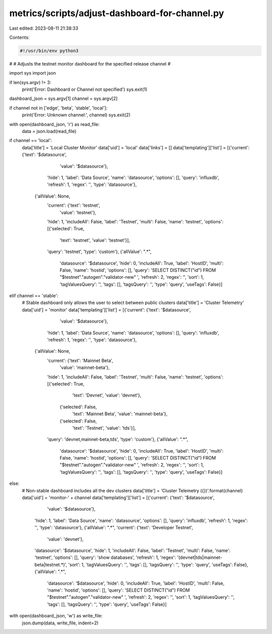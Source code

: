 metrics/scripts/adjust-dashboard-for-channel.py
===============================================

Last edited: 2023-08-11 21:38:33

Contents:

.. code-block:: py

    #!/usr/bin/env python3
#
# Adjusts the testnet monitor dashboard for the specified release channel
#

import sys
import json

if len(sys.argv) != 3:
    print('Error: Dashboard or Channel not specified')
    sys.exit(1)

dashboard_json = sys.argv[1]
channel = sys.argv[2]

if channel not in ['edge', 'beta', 'stable', 'local']:
    print('Error: Unknown channel:', channel)
    sys.exit(2)

with open(dashboard_json, 'r') as read_file:
    data = json.load(read_file)

if channel == 'local':
    data['title'] = 'Local Cluster Monitor'
    data['uid'] = 'local'
    data['links'] = []
    data['templating']['list'] = [{'current': {'text': '$datasource',
                                               'value': '$datasource'},
                                   'hide': 1,
                                   'label': 'Data Source',
                                   'name': 'datasource',
                                   'options': [],
                                   'query': 'influxdb',
                                   'refresh': 1,
                                   'regex': '',
                                   'type': 'datasource'},
                                  {'allValue': None,
                                   'current': {'text': 'testnet',
                                               'value': 'testnet'},
                                   'hide': 1,
                                   'includeAll': False,
                                   'label': 'Testnet',
                                   'multi': False,
                                   'name': 'testnet',
                                   'options': [{'selected': True,
                                                'text': 'testnet',
                                                'value': 'testnet'}],
                                   'query': 'testnet',
                                   'type': 'custom'},
                                   {'allValue': ".*",
                                    'datasource': '$datasource',
                                    'hide': 0,
                                    'includeAll': True,
                                    'label': 'HostID',
                                    'multi': False,
                                    'name': 'hostid',
                                    'options': [],
                                    'query': 'SELECT DISTINCT(\"id\") FROM \"$testnet\".\"autogen\".\"validator-new\" ',
                                    'refresh': 2,
                                    'regex': '',
                                    'sort': 1,
                                    'tagValuesQuery': '',
                                    'tags': [],
                                    'tagsQuery': '',
                                    'type': 'query',
                                    'useTags': False}]

elif channel == 'stable':
    # Stable dashboard only allows the user to select between public clusters
    data['title'] = 'Cluster Telemetry'
    data['uid'] = 'monitor'
    data['templating']['list'] = [{'current': {'text': '$datasource',
                                               'value': '$datasource'},
                                   'hide': 1,
                                   'label': 'Data Source',
                                   'name': 'datasource',
                                   'options': [],
                                   'query': 'influxdb',
                                   'refresh': 1,
                                   'regex': '',
                                   'type': 'datasource'},
                                  {'allValue': None,
                                   'current': {'text': 'Mainnet Beta',
                                               'value': 'mainnet-beta'},
                                   'hide': 1,
                                   'includeAll': False,
                                   'label': 'Testnet',
                                   'multi': False,
                                   'name': 'testnet',
                                   'options': [{'selected': True,
                                                'text': 'Devnet',
                                                'value': 'devnet'},
                                               {'selected': False,
                                                'text': 'Mainnet Beta',
                                                'value': 'mainnet-beta'},
                                               {'selected': False,
                                                'text': 'Testnet',
                                                'value': 'tds'}],
                                   'query': 'devnet,mainnet-beta,tds',
                                   'type': 'custom'},
                                   {'allValue': ".*",
                                    'datasource': '$datasource',
                                    'hide': 0,
                                    'includeAll': True,
                                    'label': 'HostID',
                                    'multi': False,
                                    'name': 'hostid',
                                    'options': [],
                                    'query': 'SELECT DISTINCT(\"id\") FROM \"$testnet\".\"autogen\".\"validator-new\" ',
                                    'refresh': 2,
                                    'regex': '',
                                    'sort': 1,
                                    'tagValuesQuery': '',
                                    'tags': [],
                                    'tagsQuery': '',
                                    'type': 'query',
                                    'useTags': False}]
else:
    # Non-stable dashboard includes all the dev clusters
    data['title'] = 'Cluster Telemetry ({})'.format(channel)
    data['uid'] = 'monitor-' + channel
    data['templating']['list'] = [{'current': {'text': '$datasource',
                                               'value': '$datasource'},
                                   'hide': 1,
                                   'label': 'Data Source',
                                   'name': 'datasource',
                                   'options': [],
                                   'query': 'influxdb',
                                   'refresh': 1,
                                   'regex': '',
                                   'type': 'datasource'},
                                   {'allValue': ".*",
                                   'current': {'text': 'Developer Testnet',
                                               'value': 'devnet'},
                                   'datasource': '$datasource',
                                   'hide': 1,
                                   'includeAll': False,
                                   'label': 'Testnet',
                                   'multi': False,
                                   'name': 'testnet',
                                   'options': [],
                                   'query': 'show databases',
                                   'refresh': 1,
                                   'regex': '(devnet|tds|mainnet-beta|testnet.*)',
                                   'sort': 1,
                                   'tagValuesQuery': '',
                                   'tags': [],
                                   'tagsQuery': '',
                                   'type': 'query',
                                   'useTags': False},
                                   {'allValue': ".*",
                                    'datasource': '$datasource',
                                    'hide': 0,
                                    'includeAll': True,
                                    'label': 'HostID',
                                    'multi': False,
                                    'name': 'hostid',
                                    'options': [],
                                    'query': 'SELECT DISTINCT(\"id\") FROM \"$testnet\".\"autogen\".\"validator-new\" ',
                                    'refresh': 2,
                                    'regex': '',
                                    'sort': 1,
                                    'tagValuesQuery': '',
                                    'tags': [],
                                    'tagsQuery': '',
                                    'type': 'query',
                                    'useTags': False}]

with open(dashboard_json, 'w') as write_file:
    json.dump(data, write_file, indent=2)


